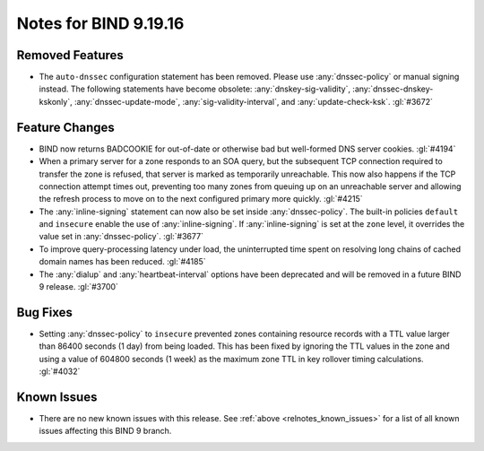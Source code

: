 .. Copyright (C) Internet Systems Consortium, Inc. ("ISC")
..
.. SPDX-License-Identifier: MPL-2.0
..
.. This Source Code Form is subject to the terms of the Mozilla Public
.. License, v. 2.0.  If a copy of the MPL was not distributed with this
.. file, you can obtain one at https://mozilla.org/MPL/2.0/.
..
.. See the COPYRIGHT file distributed with this work for additional
.. information regarding copyright ownership.

Notes for BIND 9.19.16
----------------------

Removed Features
~~~~~~~~~~~~~~~~

- The ``auto-dnssec`` configuration statement has been removed. Please
  use :any:`dnssec-policy` or manual signing instead. The following
  statements have become obsolete: :any:`dnskey-sig-validity`,
  :any:`dnssec-dnskey-kskonly`, :any:`dnssec-update-mode`,
  :any:`sig-validity-interval`, and :any:`update-check-ksk`. :gl:`#3672`

Feature Changes
~~~~~~~~~~~~~~~

- BIND now returns BADCOOKIE for out-of-date or otherwise bad but
  well-formed DNS server cookies. :gl:`#4194`

- When a primary server for a zone responds to an SOA query, but the
  subsequent TCP connection required to transfer the zone is refused,
  that server is marked as temporarily unreachable. This now also
  happens if the TCP connection attempt times out, preventing too many
  zones from queuing up on an unreachable server and allowing the
  refresh process to move on to the next configured primary more
  quickly. :gl:`#4215`

- The :any:`inline-signing` statement can now also be set inside
  :any:`dnssec-policy`. The built-in policies ``default`` and
  ``insecure`` enable the use of :any:`inline-signing`. If
  :any:`inline-signing` is set at the ``zone`` level, it overrides the
  value set in :any:`dnssec-policy`. :gl:`#3677`

- To improve query-processing latency under load, the uninterrupted time
  spent on resolving long chains of cached domain names has been
  reduced. :gl:`#4185`

- The :any:`dialup` and :any:`heartbeat-interval` options have been
  deprecated and will be removed in a future BIND 9 release. :gl:`#3700`

Bug Fixes
~~~~~~~~~

- Setting :any:`dnssec-policy` to ``insecure`` prevented zones
  containing resource records with a TTL value larger than 86400 seconds
  (1 day) from being loaded. This has been fixed by ignoring the TTL
  values in the zone and using a value of 604800 seconds (1 week) as the
  maximum zone TTL in key rollover timing calculations. :gl:`#4032`

Known Issues
~~~~~~~~~~~~

- There are no new known issues with this release. See :ref:`above
  <relnotes_known_issues>` for a list of all known issues affecting this
  BIND 9 branch.
